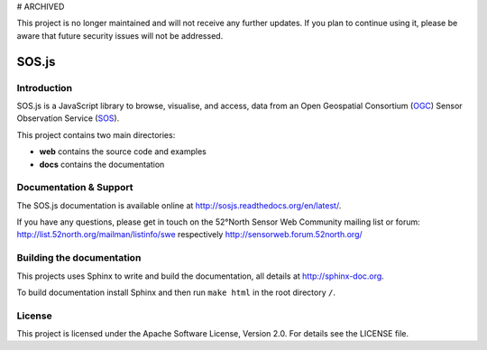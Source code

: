 # ARCHIVED

This project is no longer maintained and will not receive any further updates. If you plan to continue using it, please be aware that future security issues will not be addressed.

SOS.js
======

Introduction
------------

SOS.js is a JavaScript library to browse, visualise, and access, data from an Open Geospatial Consortium (`OGC`_) Sensor Observation Service (`SOS`_).

This project contains two main directories:

- **web** contains the source code and examples
- **docs** contains the documentation


Documentation & Support
-----------------------

The SOS.js documentation is available online at http://sosjs.readthedocs.org/en/latest/.

If you have any questions, please get in touch on the 52°North Sensor Web Community mailing list or forum: http://list.52north.org/mailman/listinfo/swe respectively http://sensorweb.forum.52north.org/


Building the documentation
--------------------------

This projects uses Sphinx to write and build the documentation, all details at http://sphinx-doc.org.

To build documentation install Sphinx and then run ``make html`` in the root directory ``/``.


License
-------

This project is licensed under the Apache Software License, Version 2.0. For details see the LICENSE file.

.. _OGC: http://www.opengeospatial.org/
.. _SOS: http://www.opengeospatial.org/standards/sos
